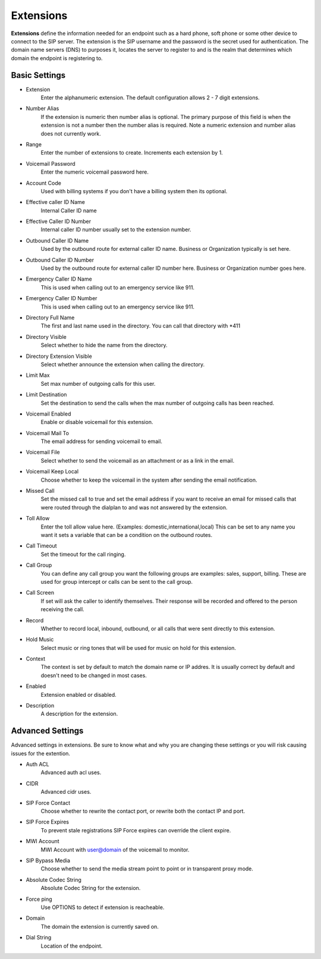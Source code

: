 ************
Extensions
************

**Extensions** define the information needed for an endpoint such as a hard phone, soft phone or some other device to connect to the SIP server. The extension is the SIP username and the password is the secret used for authentication. The domain name servers (DNS) to purposes it, locates the server to register to and is the realm that determines which domain the endpoint is registering to.


.. image:: ../_static/images/accounts/iungopbx_accounts_extensions.jpg
        :scale: 85%


Basic Settings
~~~~~~~~~~~~~~~~

*  Extension 	
    Enter the alphanumeric extension. The default configuration allows 2 - 7 digit extensions.
*  Number Alias 	
    If the extension is numeric then number alias is optional. The primary purpose of this field is when the extension is not a number then the number alias is required. Note a numeric extension and number alias does not currently work.
*  Range 	
    Enter the number of extensions to create. Increments each extension by 1.
*  Voicemail Password 	
    Enter the numeric voicemail password here.
*  Account Code 	
    Used with billing systems if you don't have a billing system then its optional.
*  Effective caller ID Name 	
    Internal Caller ID name
*  Effective Caller ID Number 	
    Internal caller ID number usually set to the extension number.
*  Outbound Caller ID Name 	
    Used by the outbound route for external caller ID name. Business or Organization typically is set here.
*  Outbound Caller ID Number 	
    Used by the outbound route for external caller ID number here. Business or Organization number goes here.
*  Emergency Caller ID Name 	
    This is used when calling out to an emergency service like 911.
*  Emergency Caller ID Number 	
    This is used when calling out to an emergency service like 911.
*  Directory Full Name 	
    The first and last name used in the directory. You can call that directory with *411
*  Directory Visible 	
    Select whether to hide the name from the directory.
*  Directory Extension Visible 	
    Select whether announce the extension when calling the directory.
*  Limit Max 	
    Set max number of outgoing calls for this user.
*  Limit Destination 	
    Set the destination to send the calls when the max number of outgoing calls has been reached.
*  Voicemail Enabled 	
    Enable or disable voicemail for this extension.
*  Voicemail Mail To 	
    The email address for sending voicemail to email.
*  Voicemail File 	
    Select whether to send the voicemail as an attachment or as a link in the email.
*  Voicemail Keep Local 	
    Choose whether to keep the voicemail in the system after sending the email notification.
*  Missed Call 	
    Set the missed call to true and set the email address if you want to receive an email for missed calls that were routed through the dialplan to and was not answered by the extension.
*  Toll Allow 	
    Enter the toll allow value here. (Examples: domestic,international,local) This can be set to any name you want it sets a variable that can be a condition on the outbound routes.
*  Call Timeout 	
    Set the timeout for the call ringing.
*  Call Group 	
    You can define any call group you want the following groups are examples: sales, support, billing. These are used for group intercept or calls can be sent to the call group.
*  Call Screen 	
    If set will ask the caller to identify themselves. Their response will be recorded and offered to the person receiving the call.
*  Record 	
    Whether to record local, inbound, outbound, or all calls that were sent directly to this extension.
*  Hold Music 	
    Select music or ring tones that will be used for music on hold for this extension.
*  Context 	
    The context is set by default to match the domain name or IP addres. It is usually correct by default and doesn't need to be changed in most cases.

*  Enabled
    Extension enabled or disabled.
*  Description
    A description for the extension.


Advanced Settings
~~~~~~~~~~~~~~~~~~~

Advanced settings in extensions. Be sure to know what and why you are changing these settings or you will risk causing issues for the extention.

.. image:: ../_static/images/accounts/iungopbx_accounts_extensions_advanced.jpg
        :scale: 85%

*  Auth ACL
    Advanced auth acl uses.
*  CIDR
    Advanced cidr uses.
*  SIP Force Contact
    Choose whether to rewrite the contact port, or rewrite both the contact IP and port.
*  SIP Force Expires
    To prevent stale registrations SIP Force expires can override the client expire.
*  MWI Account
    MWI Account with user@domain of the voicemail to monitor.
*  SIP Bypass Media
    Choose whether to send the media stream point to point or in transparent proxy mode.
*  Absolute Codec String
    Absolute Codec String for the extension.
*  Force ping
    Use OPTIONS to detect if extension is reacheable.
*  Domain
    The domain the extension is currently saved on.
*  Dial String
    Location of the endpoint.
    


